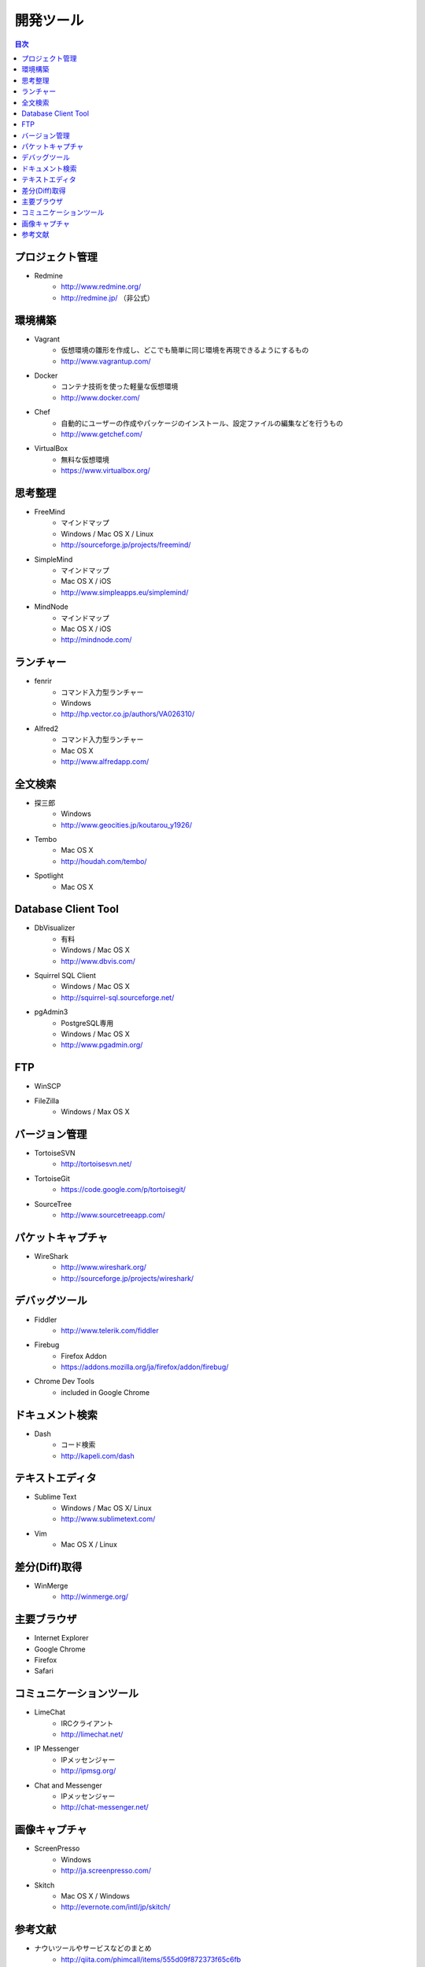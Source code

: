 =======================================================
開発ツール
=======================================================

.. contents:: 目次
   :depth: 2

プロジェクト管理
=======================================================

* Redmine
    - http://www.redmine.org/
    - http://redmine.jp/ （非公式）

環境構築
=======================================================

* Vagrant
    - 仮想環境の雛形を作成し、どこでも簡単に同じ環境を再現できるようにするもの
    - http://www.vagrantup.com/
* Docker
    - コンテナ技術を使った軽量な仮想環境
    - http://www.docker.com/
* Chef
    - 自動的にユーザーの作成やパッケージのインストール、設定ファイルの編集などを行うもの
    - http://www.getchef.com/
* VirtualBox
    - 無料な仮想環境
    - https://www.virtualbox.org/

思考整理
=======================================================

* FreeMind
    - マインドマップ
    - Windows / Mac OS X / Linux
    - http://sourceforge.jp/projects/freemind/
* SimpleMind
    - マインドマップ
    - Mac OS X / iOS
    - http://www.simpleapps.eu/simplemind/
* MindNode
    - マインドマップ
    - Mac OS X / iOS
    - http://mindnode.com/

ランチャー
=======================================================

* fenrir
    - コマンド入力型ランチャー
    - Windows
    - http://hp.vector.co.jp/authors/VA026310/
* Alfred2
    - コマンド入力型ランチャー
    - Mac OS X
    - http://www.alfredapp.com/

全文検索
=======================================================
* 探三郎
    - Windows
    - http://www.geocities.jp/koutarou_y1926/
* Tembo
    - Mac OS X
    - http://houdah.com/tembo/
* Spotlight
    - Mac OS X
    
Database Client Tool
=======================================================
* DbVisualizer
    - 有料
    - Windows / Mac OS X
    - http://www.dbvis.com/
* Squirrel SQL Client
    - Windows / Mac OS X
    - http://squirrel-sql.sourceforge.net/
* pgAdmin3
    - PostgreSQL専用
    - Windows / Mac OS X
    - http://www.pgadmin.org/

FTP
=======================================================
* WinSCP
* FileZilla
    - Windows / Max OS X

バージョン管理
=======================================================
* TortoiseSVN
    - http://tortoisesvn.net/
* TortoiseGit
    - https://code.google.com/p/tortoisegit/
* SourceTree
    - http://www.sourcetreeapp.com/

パケットキャプチャ
=======================================================
* WireShark
    - http://www.wireshark.org/
    - http://sourceforge.jp/projects/wireshark/
    
デバッグツール
=======================================================
* Fiddler
    - http://www.telerik.com/fiddler
* Firebug
    - Firefox Addon
    - https://addons.mozilla.org/ja/firefox/addon/firebug/
* Chrome Dev Tools
    - included in Google Chrome


ドキュメント検索
=======================================================
* Dash
    - コード検索
    - http://kapeli.com/dash
    

テキストエディタ
=======================================================
* Sublime Text
    - Windows / Mac OS X/ Linux
    - http://www.sublimetext.com/
* Vim
    - Mac OS X / Linux

差分(Diff)取得
=======================================================
* WinMerge
    - http://winmerge.org/

主要ブラウザ
=======================================================
* Internet Explorer
* Google Chrome
* Firefox
* Safari

コミュニケーションツール
=======================================================
* LimeChat
    - IRCクライアント
    - http://limechat.net/
* IP Messenger
    - IPメッセンジャー
    - http://ipmsg.org/
* Chat and Messenger
    - IPメッセンジャー
    - http://chat-messenger.net/

画像キャプチャ
=======================================================
* ScreenPresso
    - Windows
    - http://ja.screenpresso.com/
* Skitch
    - Mac OS X / Windows
    - http://evernote.com/intl/jp/skitch/


参考文献
=======================================================
* ナウいツールやサービスなどのまとめ
    - http://qiita.com/phimcall/items/555d09f872373f65c6fb
